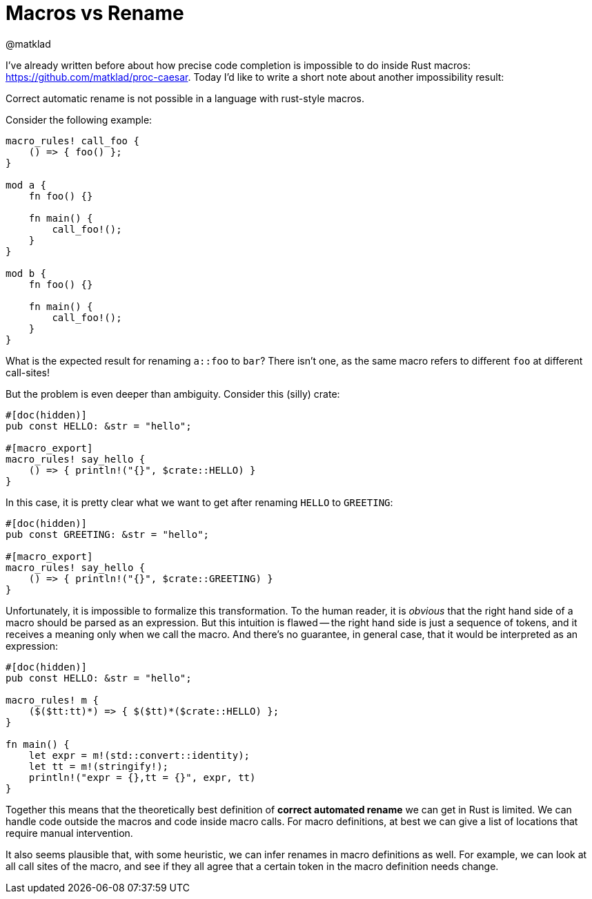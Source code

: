 = Macros vs Rename
@matklad
:sectanchors:
:page-layout: post


I've already written before about how precise code completion is impossible to do inside Rust macros:
https://github.com/matklad/proc-caesar. Today I'd like to write a short note about another impossibility result:

====
Correct automatic rename is not possible in a language with rust-style macros.
====


Consider the following example:

[source,rust]
----
macro_rules! call_foo {
    () => { foo() };
}

mod a {
    fn foo() {}

    fn main() {
        call_foo!();
    }
}

mod b {
    fn foo() {}

    fn main() {
        call_foo!();
    }
}
----

What is the expected result for renaming `a::foo` to `bar`?
There isn't one, as the same macro refers to different `foo` at different call-sites!

But the problem is even deeper than ambiguity.
Consider this (silly) crate:

[source,rust]
----
#[doc(hidden)]
pub const HELLO: &str = "hello";

#[macro_export]
macro_rules! say_hello {
    () => { println!("{}", $crate::HELLO) }
}
----

In this case, it is pretty clear what we want to get after renaming `HELLO` to `GREETING`:

[source,rust]
----
#[doc(hidden)]
pub const GREETING: &str = "hello";

#[macro_export]
macro_rules! say_hello {
    () => { println!("{}", $crate::GREETING) }
}
----

Unfortunately, it is impossible to formalize this transformation.
To the human reader, it is _obvious_ that the right hand side of a macro should be parsed as an expression.
But this intuition is flawed -- the right hand side is just a sequence of tokens, and it receives a meaning only when we call the macro.
And there's no guarantee, in general case, that it would be interpreted as an expression:

[source,rust]
----
#[doc(hidden)]
pub const HELLO: &str = "hello";

macro_rules! m {
    ($($tt:tt)*) => { $($tt)*($crate::HELLO) };
}

fn main() {
    let expr = m!(std::convert::identity);
    let tt = m!(stringify!);
    println!("expr = {},tt = {}", expr, tt)
}
----

Together this means that the theoretically best definition of *correct automated rename* we can get in Rust is limited.
We can handle code outside the macros and code inside macro calls.
For macro definitions, at best we can give a list of locations that require manual intervention.

It also seems plausible that, with some heuristic, we can infer renames in macro definitions as well.
For example, we can look at all call sites of the macro, and see if they all agree that a certain token in the macro definition needs change.
